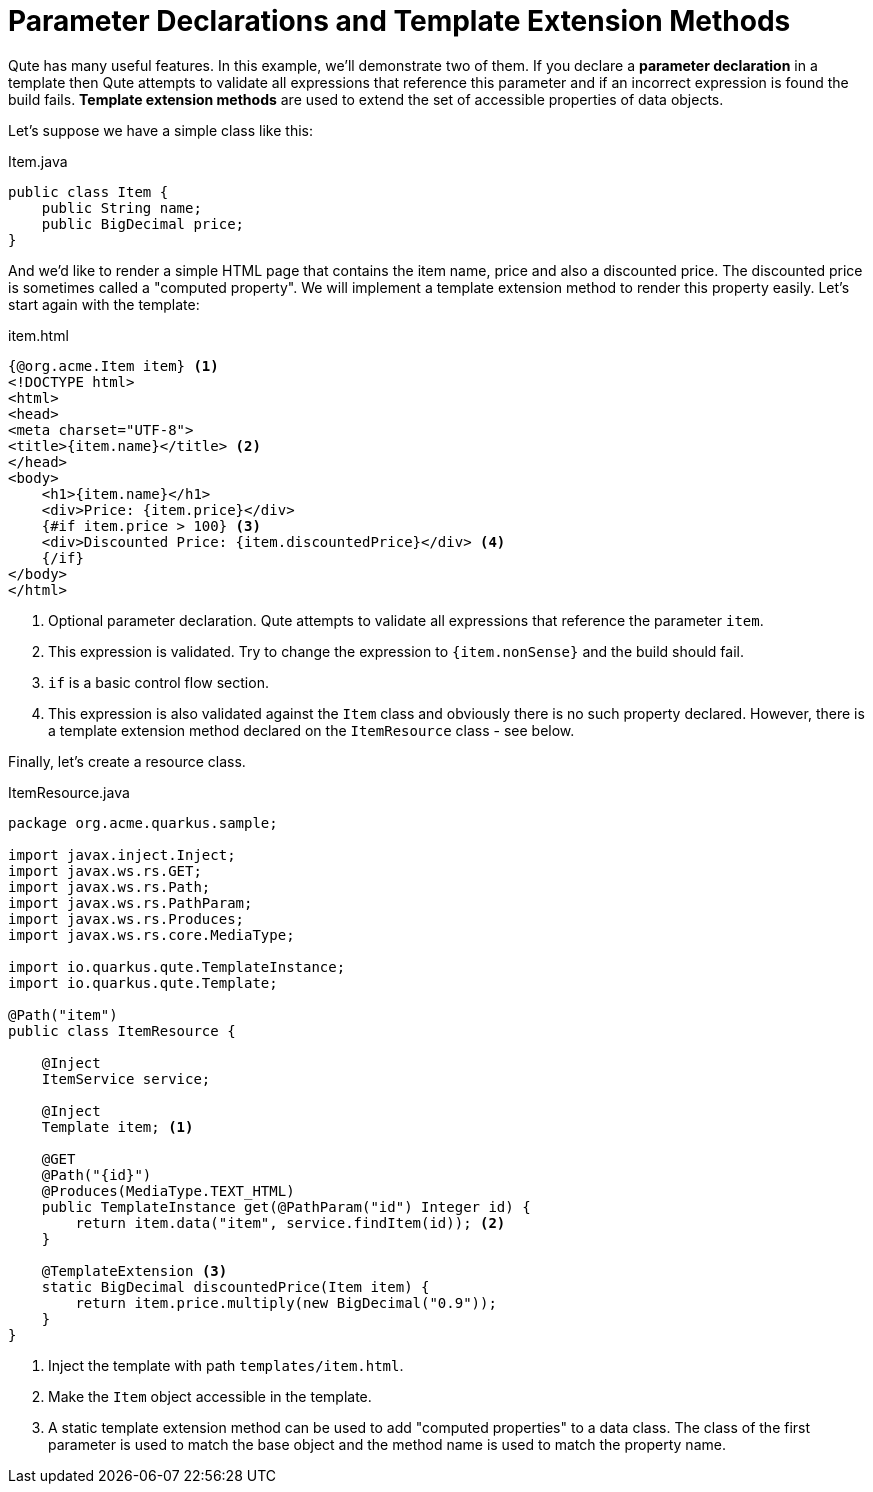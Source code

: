 ifdef::context[:parent-context: {context}]
[id="parameter-declarations-and-template-extension-methods_{context}"]
= Parameter Declarations and Template Extension Methods
:context: parameter-declarations-and-template-extension-methods

Qute has many useful features.
In this example, we'll demonstrate two of them.
If you declare a *parameter declaration* in a template then Qute attempts to validate all expressions that reference this parameter and if an incorrect expression is found the build fails.
*Template extension methods* are used to extend the set of accessible properties of data objects.

Let's suppose we have a simple class like this:

.Item.java
[source,java]
----
public class Item {
    public String name;
    public BigDecimal price;
}
----

And we'd like to render a simple HTML page that contains the item name, price and also a discounted price.
The discounted price is sometimes called a "computed property".
We will implement a template extension method to render this property easily.
Let's start again with the template:

.item.html
[source,html]
----
{@org.acme.Item item} <1>
<!DOCTYPE html>
<html>
<head>
<meta charset="UTF-8">
<title>{item.name}</title> <2>
</head>
<body>
    <h1>{item.name}</h1>
    <div>Price: {item.price}</div>
    {#if item.price > 100} <3>
    <div>Discounted Price: {item.discountedPrice}</div> <4>
    {/if}
</body>
</html>
----

[arabic]
<1> Optional parameter declaration. Qute attempts to validate all expressions that reference the parameter `item`.
<2> This expression is validated. Try to change the expression to `{item.nonSense}` and the build should fail.
<3> `if` is a basic control flow section.
<4> This expression is also validated against the `Item` class and obviously there is no such property declared. However, there is a template extension method declared on the `ItemResource` class - see below.

Finally, let's create a resource class.

.ItemResource.java
[source,java]
----
package org.acme.quarkus.sample;

import javax.inject.Inject;
import javax.ws.rs.GET;
import javax.ws.rs.Path;
import javax.ws.rs.PathParam;
import javax.ws.rs.Produces;
import javax.ws.rs.core.MediaType;

import io.quarkus.qute.TemplateInstance;
import io.quarkus.qute.Template;

@Path("item")
public class ItemResource {

    @Inject
    ItemService service;

    @Inject
    Template item; <1>

    @GET
    @Path("{id}")
    @Produces(MediaType.TEXT_HTML)
    public TemplateInstance get(@PathParam("id") Integer id) {
        return item.data("item", service.findItem(id)); <2>
    }

    @TemplateExtension <3>
    static BigDecimal discountedPrice(Item item) {
        return item.price.multiply(new BigDecimal("0.9"));
    }
}
----

[arabic]
<1> Inject the template with path `templates/item.html`.
<2> Make the `Item` object accessible in the template.
<3> A static template extension method can be used to add "computed properties" to a data class. The class of the first parameter is used to match the base object and the method name is used to match the property name.


ifdef::parent-context[:context: {parent-context}]
ifndef::parent-context[:!context:]